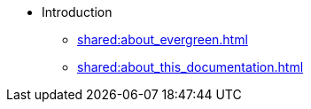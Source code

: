 * Introduction
** xref:shared:about_evergreen.adoc[]
** xref:shared:about_this_documentation.adoc[]
